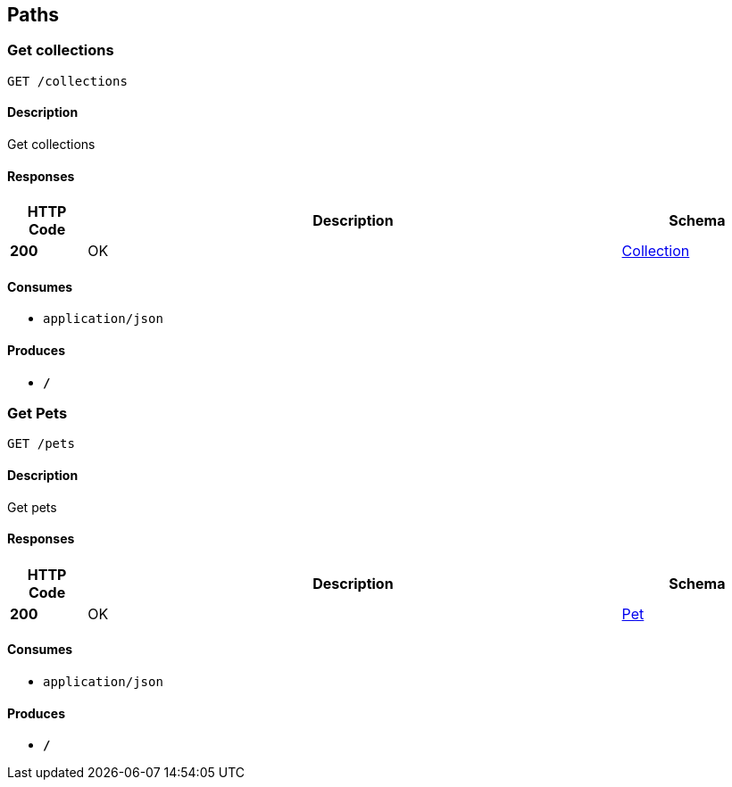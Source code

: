 
[[_paths]]
== Paths

[[_getcolls]]
=== Get collections
....
GET /collections
....


==== Description
Get collections


==== Responses

[options="header", cols=".^2,.^14,.^4"]
|===
|HTTP Code|Description|Schema
|**200**|OK|<<_collection,Collection>>
|===


==== Consumes

* `application/json`


==== Produces

* `*/*`


[[_getpets]]
=== Get Pets
....
GET /pets
....


==== Description
Get pets


==== Responses

[options="header", cols=".^2,.^14,.^4"]
|===
|HTTP Code|Description|Schema
|**200**|OK|<<_pet,Pet>>
|===


==== Consumes

* `application/json`


==== Produces

* `*/*`



